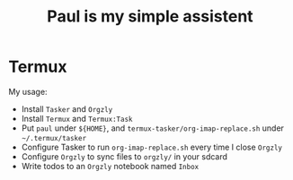 #+TITLE: Paul is my simple assistent

* Termux

My usage:

- Install ~Tasker~ and ~Orgzly~
- Install ~Termux~ and ~Termux:Task~
- Put ~paul~ under ~${HOME}~, and ~termux-tasker/org-imap-replace.sh~ under ~~/.termux/tasker~
- Configure Tasker to run ~org-imap-replace.sh~ every time I close ~Orgzly~
- Configure ~Orgzly~ to sync files to ~orgzly/~ in your sdcard
- Write todos to an ~Orgzly~ notebook named ~Inbox~
